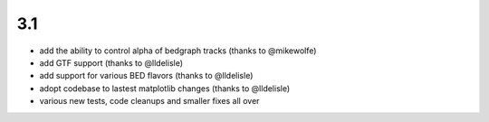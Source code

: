 3.1
===

* add the ability to control alpha of bedgraph tracks (thanks to @mikewolfe)
* add GTF support (thanks to @lldelisle)
* add support for various BED flavors (thanks to @lldelisle)
* adopt codebase to lastest matplotlib changes (thanks to @lldelisle)
* various new tests, code cleanups and smaller fixes all over
